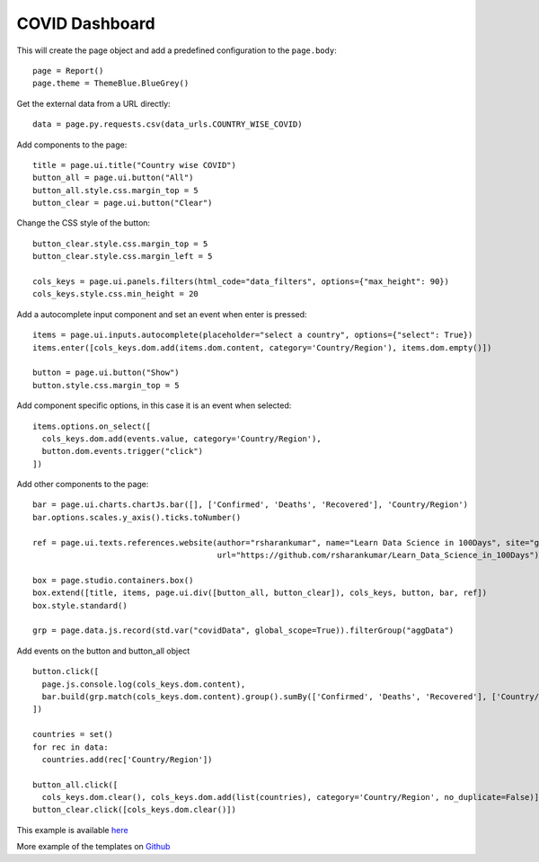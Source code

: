 COVID Dashboard
===============


This will create the page object and add a predefined configuration to the ``page.body``::

    page = Report()
    page.theme = ThemeBlue.BlueGrey()

Get the external data from a URL directly::

    data = page.py.requests.csv(data_urls.COUNTRY_WISE_COVID)

Add components to the page::

    title = page.ui.title("Country wise COVID")
    button_all = page.ui.button("All")
    button_all.style.css.margin_top = 5
    button_clear = page.ui.button("Clear")

Change the CSS style of the button::

    button_clear.style.css.margin_top = 5
    button_clear.style.css.margin_left = 5

    cols_keys = page.ui.panels.filters(html_code="data_filters", options={"max_height": 90})
    cols_keys.style.css.min_height = 20

Add a autocomplete input component and set an event when enter is pressed::

    items = page.ui.inputs.autocomplete(placeholder="select a country", options={"select": True})
    items.enter([cols_keys.dom.add(items.dom.content, category='Country/Region'), items.dom.empty()])

    button = page.ui.button("Show")
    button.style.css.margin_top = 5

Add component specific options, in this case it is an event when selected::

    items.options.on_select([
      cols_keys.dom.add(events.value, category='Country/Region'),
      button.dom.events.trigger("click")
    ])

Add other components to the page::

    bar = page.ui.charts.chartJs.bar([], ['Confirmed', 'Deaths', 'Recovered'], 'Country/Region')
    bar.options.scales.y_axis().ticks.toNumber()

    ref = page.ui.texts.references.website(author="rsharankumar", name="Learn Data Science in 100Days", site="github",
                                           url="https://github.com/rsharankumar/Learn_Data_Science_in_100Days")

    box = page.studio.containers.box()
    box.extend([title, items, page.ui.div([button_all, button_clear]), cols_keys, button, bar, ref])
    box.style.standard()

    grp = page.data.js.record(std.var("covidData", global_scope=True)).filterGroup("aggData")

Add events on the button and button_all object ::

    button.click([
      page.js.console.log(cols_keys.dom.content),
      bar.build(grp.match(cols_keys.dom.content).group().sumBy(['Confirmed', 'Deaths', 'Recovered'], ['Country/Region']))
    ])

    countries = set()
    for rec in data:
      countries.add(rec['Country/Region'])

    button_all.click([
      cols_keys.dom.clear(), cols_keys.dom.add(list(countries), category='Country/Region', no_duplicate=False)])
    button_clear.click([cols_keys.dom.clear()])

This example is available `here <https://github.com/epykure/epyk-templates/blob/master/tutos/demo_4.py>`_

More example of the templates on `Github <https://github.com/epykure/epyk-templates>`_
